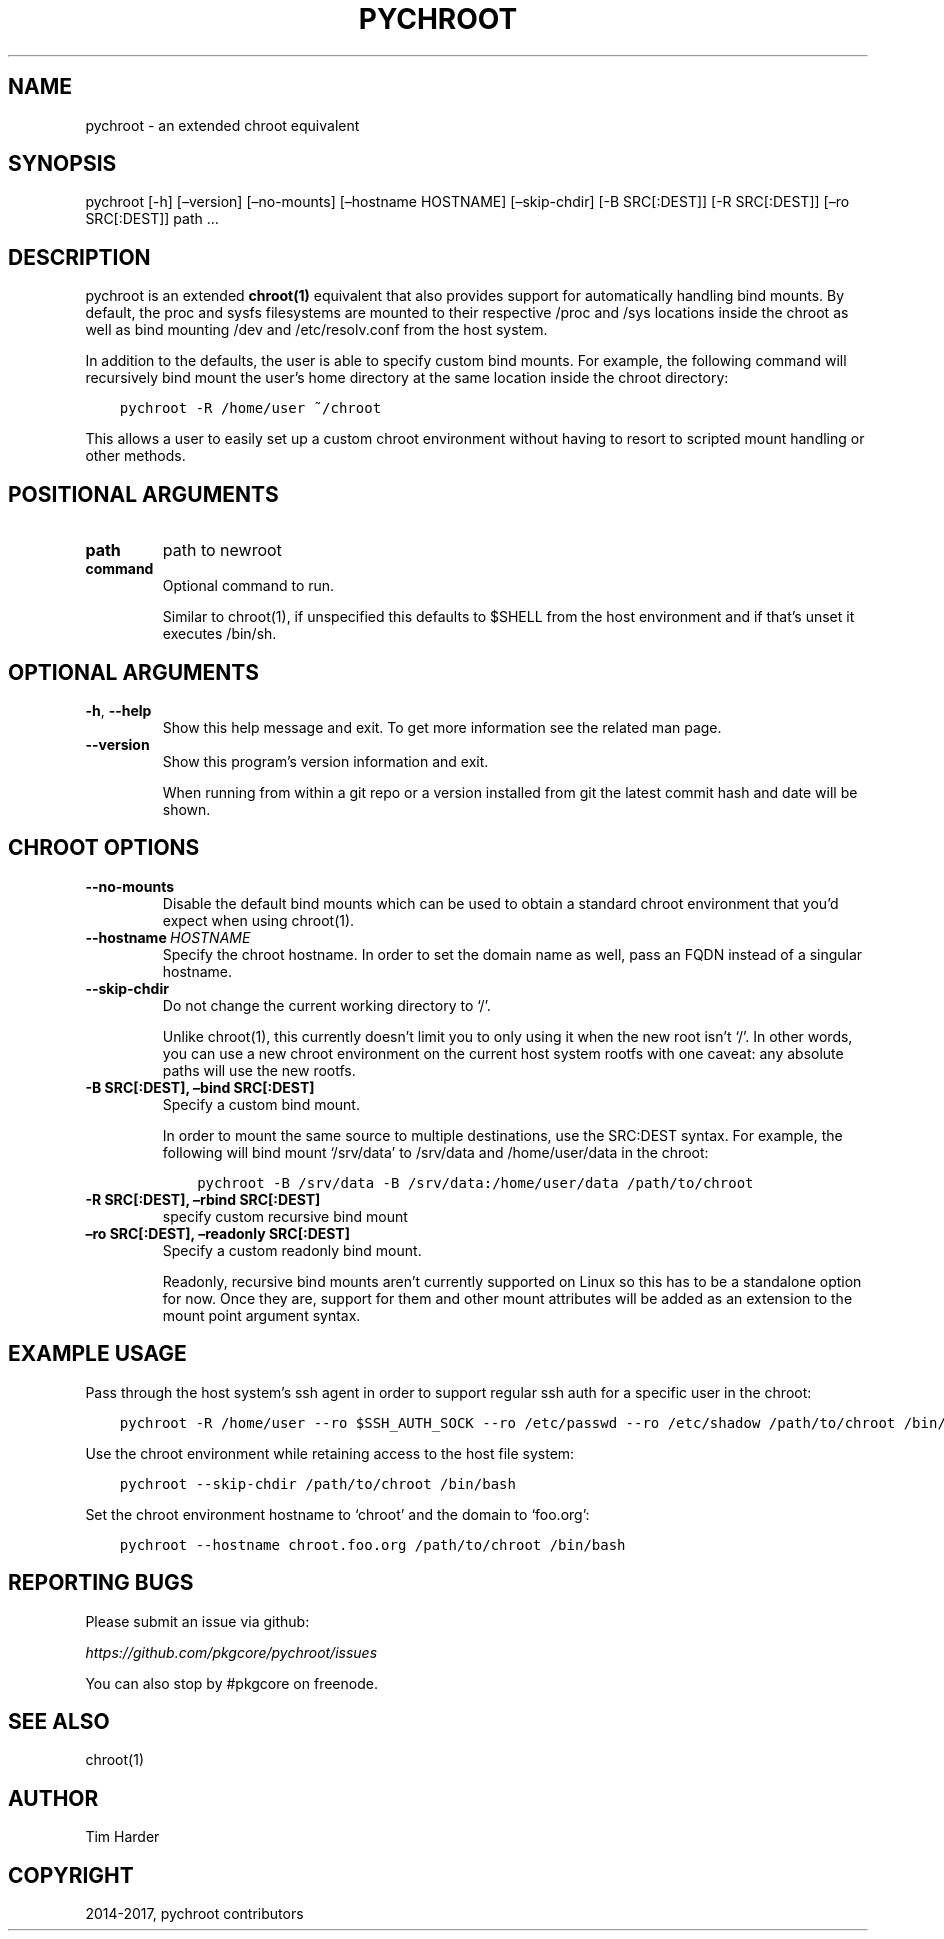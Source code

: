.\" Man page generated from reStructuredText.
.
.TH "PYCHROOT" "1" "Sep 21, 2017" "0.9.17" "pychroot"
.SH NAME
pychroot \- an extended chroot equivalent
.
.nr rst2man-indent-level 0
.
.de1 rstReportMargin
\\$1 \\n[an-margin]
level \\n[rst2man-indent-level]
level margin: \\n[rst2man-indent\\n[rst2man-indent-level]]
-
\\n[rst2man-indent0]
\\n[rst2man-indent1]
\\n[rst2man-indent2]
..
.de1 INDENT
.\" .rstReportMargin pre:
. RS \\$1
. nr rst2man-indent\\n[rst2man-indent-level] \\n[an-margin]
. nr rst2man-indent-level +1
.\" .rstReportMargin post:
..
.de UNINDENT
. RE
.\" indent \\n[an-margin]
.\" old: \\n[rst2man-indent\\n[rst2man-indent-level]]
.nr rst2man-indent-level -1
.\" new: \\n[rst2man-indent\\n[rst2man-indent-level]]
.in \\n[rst2man-indent\\n[rst2man-indent-level]]u
..
.SH SYNOPSIS
.sp
pychroot [\-h] [–version] [–no\-mounts] [–hostname HOSTNAME] [–skip\-chdir] [\-B SRC[:DEST]] [\-R SRC[:DEST]] [–ro SRC[:DEST]] path …
.SH DESCRIPTION
.sp
pychroot is an extended \fBchroot(1)\fP equivalent that also provides support for
automatically handling bind mounts. By default, the proc and sysfs filesystems
are mounted to their respective /proc and /sys locations inside the chroot as
well as bind mounting /dev and /etc/resolv.conf from the host system.
.sp
In addition to the defaults, the user is able to specify custom bind mounts.
For example, the following command will recursively bind mount the user’s home
directory at the same location inside the chroot directory:
.INDENT 0.0
.INDENT 3.5
.sp
.nf
.ft C
pychroot \-R /home/user ~/chroot
.ft P
.fi
.UNINDENT
.UNINDENT
.sp
This allows a user to easily set up a custom chroot environment without having
to resort to scripted mount handling or other methods.
.SH POSITIONAL ARGUMENTS
.INDENT 0.0
.TP
.B path
path to newroot
.TP
.B command
Optional command to run.
.sp
Similar to chroot(1), if unspecified this defaults to $SHELL from the
host environment and if that’s unset it executes /bin/sh.
.UNINDENT
.SH OPTIONAL ARGUMENTS
.INDENT 0.0
.TP
.B \-h\fP,\fB  \-\-help
Show this help message and exit. To get more
information see the related man page.
.TP
.B \-\-version
Show this program’s version information and exit.
.sp
When running from within a git repo or a version
installed from git the latest commit hash and date will
be shown.
.UNINDENT
.SH CHROOT OPTIONS
.INDENT 0.0
.TP
.B \-\-no\-mounts
Disable the default bind mounts which can be used to obtain a standard
chroot environment that you’d expect when using chroot(1).
.TP
.BI \-\-hostname \ HOSTNAME
Specify the chroot hostname. In order to set the domain name as well,
pass an FQDN instead of a singular hostname.
.TP
.B \-\-skip\-chdir
Do not change the current working directory to ‘/’.
.sp
Unlike chroot(1), this currently doesn’t limit you to only using it
when the new root isn’t ‘/’. In other words, you can use a new chroot
environment on the current host system rootfs with one caveat: any
absolute paths will use the new rootfs.
.UNINDENT
.INDENT 0.0
.TP
.B \-B SRC[:DEST], –bind SRC[:DEST]
Specify a custom bind mount.
.sp
In order to mount the same source to multiple destinations, use the
SRC:DEST syntax. For example, the following will bind mount ‘/srv/data’
to /srv/data and /home/user/data in the chroot:
.INDENT 7.0
.INDENT 3.5
.sp
.nf
.ft C
pychroot \-B /srv/data \-B /srv/data:/home/user/data /path/to/chroot
.ft P
.fi
.UNINDENT
.UNINDENT
.TP
.B \-R SRC[:DEST], –rbind SRC[:DEST]
specify custom recursive bind mount
.TP
.B –ro SRC[:DEST], –readonly SRC[:DEST]
Specify a custom readonly bind mount.
.sp
Readonly, recursive bind mounts aren’t currently supported on Linux so
this has to be a standalone option for now. Once they are, support for
them and other mount attributes will be added as an extension to the
mount point argument syntax.
.UNINDENT
.SH EXAMPLE USAGE
.sp
Pass through the host system’s ssh agent in order to support regular ssh auth
for a specific user in the chroot:
.INDENT 0.0
.INDENT 3.5
.sp
.nf
.ft C
pychroot \-R /home/user \-\-ro $SSH_AUTH_SOCK \-\-ro /etc/passwd \-\-ro /etc/shadow /path/to/chroot /bin/bash
.ft P
.fi
.UNINDENT
.UNINDENT
.sp
Use the chroot environment while retaining access to the host file system:
.INDENT 0.0
.INDENT 3.5
.sp
.nf
.ft C
pychroot \-\-skip\-chdir /path/to/chroot /bin/bash
.ft P
.fi
.UNINDENT
.UNINDENT
.sp
Set the chroot environment hostname to ‘chroot’ and the domain to ‘foo.org’:
.INDENT 0.0
.INDENT 3.5
.sp
.nf
.ft C
pychroot \-\-hostname chroot.foo.org /path/to/chroot /bin/bash
.ft P
.fi
.UNINDENT
.UNINDENT
.SH REPORTING BUGS
.sp
Please submit an issue via github:
.sp
\fI\%https://github.com/pkgcore/pychroot/issues\fP
.sp
You can also stop by #pkgcore on freenode.
.SH SEE ALSO
.sp
chroot(1)
.SH AUTHOR
Tim Harder
.SH COPYRIGHT
2014-2017, pychroot contributors
.\" Generated by docutils manpage writer.
.
